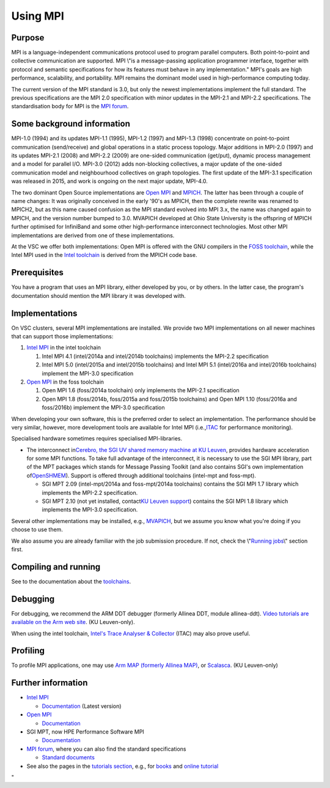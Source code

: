 Using MPI
=========

Purpose
-------

MPI is a language-independent communications protocol used to program
parallel computers. Both point-to-point and collective communication are
supported. MPI \\"is a message-passing application programmer interface,
together with protocol and semantic specifications for how its features
must behave in any implementation.\" MPI's goals are high performance,
scalability, and portability. MPI remains the dominant model used in
high-performance computing today.

The current version of the MPI standard is 3.0, but only the newest
implementations implement the full standard. The previous specifications
are the MPI 2.0 specification with minor updates in the MPI-2.1 and
MPI-2.2 specifications. The standardisation body for MPI is the `MPI
forum <\%22https://www.mpi-forum.org/\%22>`__.

Some background information
---------------------------

MPI-1.0 (1994) and its updates MPI-1.1 (1995), MPI-1.2 (1997) and
MPI-1.3 (1998) concentrate on point-to-point communication
(send/receive) and global operations in a static process topology. Major
additions in MPI-2.0 (1997) and its updates MPI-2.1 (2008) and MPI-2.2
(2009) are one-sided communication (get/put), dynamic process management
and a model for parallel I/O. MPI-3.0 (2012) adds non-blocking
collectives, a major update of the one-sided communication model and
neighbourhood collectives on graph topologies. The first update of the
MPI-3.1 specification was released in 2015, and work is ongoing on the
next major update, MPI-4.0.

The two dominant Open Source implementations are `Open
MPI <\%22https://www.open-mpi.org/\%22>`__ and
`MPICH <\%22https://www.mpich.org/\%22>`__. The latter has been through
a couple of name changes: It was originally conceived in the early '90's
as MPICH, then the complete rewrite was renamed to MPICH2, but as this
name caused confusion as the MPI standard evolved into MPI 3.x, the name
was changed again to MPICH, and the version number bumped to 3.0.
MVAPICH developed at Ohio State University is the offspring of MPICH
further optimised for InfiniBand and some other high-performance
interconnect technologies. Most other MPI implementations are derived
from one of these implementations.

At the VSC we offer both implementations: Open MPI is offered with the
GNU compilers in the `FOSS
toolchain <\%22/cluster-doc/development/toolchain-foss\%22>`__, while
the Intel MPI used in the `Intel
toolchain <\%22/cluster-doc/development/toolchain-intel\%22>`__ is
derived from the MPICH code base.

Prerequisites
-------------

You have a program that uses an MPI library, either developed by you, or
by others. In the latter case, the program's documentation should
mention the MPI library it was developed with.

Implementations
---------------

On VSC clusters, several MPI implementations are installed. We provide
two MPI implementations on all newer machines that can support those
implementations:

#. `Intel
   MPI <\%22/cluster-doc/development/toolchain-intel#intel-mpi\%22>`__
   in the intel toolchain

   #. Intel MPI 4.1 (intel/2014a and intel/2014b toolchains) implements
      the MPI-2.2 specification
   #. Intel MPI 5.0 (intel/2015a and intel/2015b toolchains) and Intel
      MPI 5.1 (intel/2016a and intel/2016b toolchains) implement the
      MPI-3.0 specification

#. `Open
   MPI <\%22/cluster-doc/development/toolchain-foss#openmpi\%22>`__ in
   the foss toolchain

   #. Open MPI 1.6 (foss/2014a toolchain) only implements the MPI-2.1
      specification
   #. Open MPI 1.8 (foss/2014b, foss/2015a and foss/2015b toolchains)
      and Open MPI 1.10 (foss/2016a and foss/2016b) implement the
      MPI-3.0 specification

When developing your own software, this is the preferred order to select
an implementation. The performance should be very similar, however, more
development tools are available for Intel MPI
(i.e.,\ `ITAC <\%22/cluster-doc/development/itac\%22>`__ for performance
monitoring).

Specialised hardware sometimes requires specialised MPI-libraries.

-  The interconnect in\ `Cerebro, the SGI UV shared memory machine at KU
   Leuven <\%22/infrastructure/hardware/hardware-kul#Cerebro\%22>`__\ ,
   provides hardware acceleration for some MPI functions. To take full
   advantage of the interconnect, it is necessary to use the SGI MPI
   library, part of the MPT packages which stands for Message Passing
   Toolkit (and also contains SGI's own implementation
   of\ `OpenSHMEM <\%22http://www.openshmem.org/site/\%22>`__\ ).
   Support is offered through additional toolchains (intel-mpt and
   foss-mpt).

   -  SGI MPT 2.09 (intel-mpt/2014a and foss-mpt/2014a toolchains)
      contains the SGI MPI 1.7 library which implements the MPI-2.2
      specification.
   -  SGI MPT 2.10 (not yet installed, contact\ `KU Leuven
      support <\%22/support/contact-support\%22>`__\ ) contains the SGI
      MPI 1.8 library which implements the MPI-3.0 specification.

Several other implementations may be installed, e.g.,
`MVAPICH <\%22http://mvapich.cse.ohio-state.edu/\%22>`__, but we assume
you know what you're doing if you choose to use them.

We also assume you are already familiar with the job submission
procedure. If not, check the \\"\ `Running
jobs <\%22/cluster-doc/running-jobs\%22>`__\\" section first.

Compiling and running
---------------------

See to the documentation about the
`toolchains <\%22/cluster-doc/development/toolchains\%22>`__.

Debugging
---------

For debugging, we recommend the ARM DDT debugger (formerly Allinea DDT,
module allinea-ddt). `Video tutorials are available on the Arm web
site <\%22https://developer.arm.com/products/software-development-tools/hpc/arm-forge/arm-ddt/video-demos-and-tutorials-for-arm-ddt\%22>`__.
(KU Leuven-only).

When using the intel toolchain, `Intel's Trace Analyser &
Collector <\%22/cluster-doc/development/itac\%22>`__ (ITAC) may also
prove useful.

Profiling
---------

To profile MPI applications, one may use `Arm MAP (formerly Allinea
MAP) <\%22https://www.arm.com/products/development-tools/hpc-tools/cross-platform/forge/map\%22>`__,
or
`Scalasca <\%22http://www.scalasca.org/software/scalasca-2.x/documentation.html\%22>`__.
(KU Leuven-only)

Further information
-------------------

-  `Intel
   MPI <\%22https://software.intel.com/en-us/intel-mpi-library\%22>`__

   -  `Documentation <\%22https://software.intel.com/en-us/articles/intel-mpi-library-documentation/\%22>`__
      (Latest version)

-  `Open MPI <\%22https://www.open-mpi.org/\%22>`__

   -  `Documentation <\%22https://www.open-mpi.org/doc/\%22>`__

-  SGI MPT, now HPE Performance Software MPI

   -  `Documentation <\%22https://support.hpe.com/hpsc/doc/public/display?docId=emr_na-a00037728en_us&docLocale=en_US\%22>`__

-  `MPI forum <\%22https://www.mpi-forum.org\%22>`__, where you can also
   find the standard specifications

   -  `Standard documents <\%22https://www.mpi-forum.org/docs/\%22>`__

-  See also the pages in the `tutorials
   section <\%22/support/tut-book\%22>`__, e.g., for
   `books <\%22/support/tut-book/books#MPI\%22>`__ and `online
   tutorial <\%22/support/tut-book/web-tutorials\%22>`__

"
